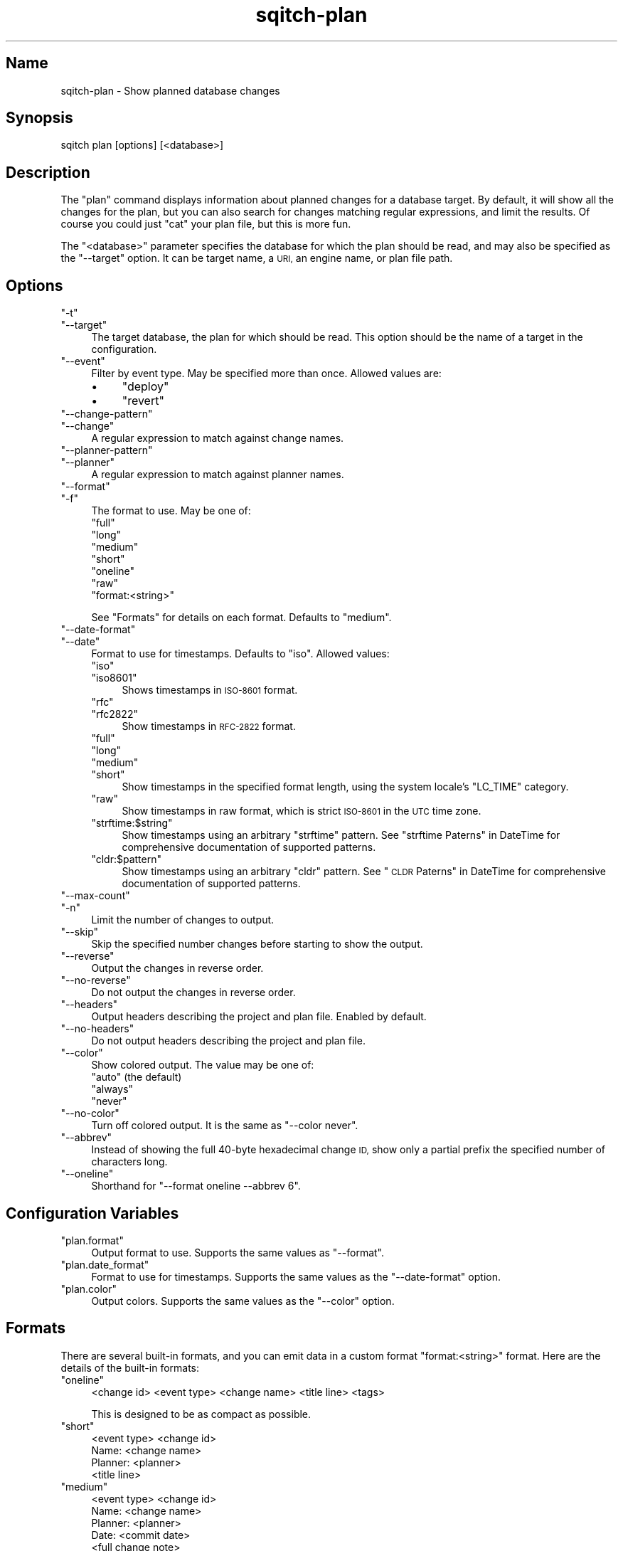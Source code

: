 .\" Automatically generated by Pod::Man 4.11 (Pod::Simple 3.35)
.\"
.\" Standard preamble:
.\" ========================================================================
.de Sp \" Vertical space (when we can't use .PP)
.if t .sp .5v
.if n .sp
..
.de Vb \" Begin verbatim text
.ft CW
.nf
.ne \\$1
..
.de Ve \" End verbatim text
.ft R
.fi
..
.\" Set up some character translations and predefined strings.  \*(-- will
.\" give an unbreakable dash, \*(PI will give pi, \*(L" will give a left
.\" double quote, and \*(R" will give a right double quote.  \*(C+ will
.\" give a nicer C++.  Capital omega is used to do unbreakable dashes and
.\" therefore won't be available.  \*(C` and \*(C' expand to `' in nroff,
.\" nothing in troff, for use with C<>.
.tr \(*W-
.ds C+ C\v'-.1v'\h'-1p'\s-2+\h'-1p'+\s0\v'.1v'\h'-1p'
.ie n \{\
.    ds -- \(*W-
.    ds PI pi
.    if (\n(.H=4u)&(1m=24u) .ds -- \(*W\h'-12u'\(*W\h'-12u'-\" diablo 10 pitch
.    if (\n(.H=4u)&(1m=20u) .ds -- \(*W\h'-12u'\(*W\h'-8u'-\"  diablo 12 pitch
.    ds L" ""
.    ds R" ""
.    ds C` ""
.    ds C' ""
'br\}
.el\{\
.    ds -- \|\(em\|
.    ds PI \(*p
.    ds L" ``
.    ds R" ''
.    ds C`
.    ds C'
'br\}
.\"
.\" Escape single quotes in literal strings from groff's Unicode transform.
.ie \n(.g .ds Aq \(aq
.el       .ds Aq '
.\"
.\" If the F register is >0, we'll generate index entries on stderr for
.\" titles (.TH), headers (.SH), subsections (.SS), items (.Ip), and index
.\" entries marked with X<> in POD.  Of course, you'll have to process the
.\" output yourself in some meaningful fashion.
.\"
.\" Avoid warning from groff about undefined register 'F'.
.de IX
..
.nr rF 0
.if \n(.g .if rF .nr rF 1
.if (\n(rF:(\n(.g==0)) \{\
.    if \nF \{\
.        de IX
.        tm Index:\\$1\t\\n%\t"\\$2"
..
.        if !\nF==2 \{\
.            nr % 0
.            nr F 2
.        \}
.    \}
.\}
.rr rF
.\"
.\" Accent mark definitions (@(#)ms.acc 1.5 88/02/08 SMI; from UCB 4.2).
.\" Fear.  Run.  Save yourself.  No user-serviceable parts.
.    \" fudge factors for nroff and troff
.if n \{\
.    ds #H 0
.    ds #V .8m
.    ds #F .3m
.    ds #[ \f1
.    ds #] \fP
.\}
.if t \{\
.    ds #H ((1u-(\\\\n(.fu%2u))*.13m)
.    ds #V .6m
.    ds #F 0
.    ds #[ \&
.    ds #] \&
.\}
.    \" simple accents for nroff and troff
.if n \{\
.    ds ' \&
.    ds ` \&
.    ds ^ \&
.    ds , \&
.    ds ~ ~
.    ds /
.\}
.if t \{\
.    ds ' \\k:\h'-(\\n(.wu*8/10-\*(#H)'\'\h"|\\n:u"
.    ds ` \\k:\h'-(\\n(.wu*8/10-\*(#H)'\`\h'|\\n:u'
.    ds ^ \\k:\h'-(\\n(.wu*10/11-\*(#H)'^\h'|\\n:u'
.    ds , \\k:\h'-(\\n(.wu*8/10)',\h'|\\n:u'
.    ds ~ \\k:\h'-(\\n(.wu-\*(#H-.1m)'~\h'|\\n:u'
.    ds / \\k:\h'-(\\n(.wu*8/10-\*(#H)'\z\(sl\h'|\\n:u'
.\}
.    \" troff and (daisy-wheel) nroff accents
.ds : \\k:\h'-(\\n(.wu*8/10-\*(#H+.1m+\*(#F)'\v'-\*(#V'\z.\h'.2m+\*(#F'.\h'|\\n:u'\v'\*(#V'
.ds 8 \h'\*(#H'\(*b\h'-\*(#H'
.ds o \\k:\h'-(\\n(.wu+\w'\(de'u-\*(#H)/2u'\v'-.3n'\*(#[\z\(de\v'.3n'\h'|\\n:u'\*(#]
.ds d- \h'\*(#H'\(pd\h'-\w'~'u'\v'-.25m'\f2\(hy\fP\v'.25m'\h'-\*(#H'
.ds D- D\\k:\h'-\w'D'u'\v'-.11m'\z\(hy\v'.11m'\h'|\\n:u'
.ds th \*(#[\v'.3m'\s+1I\s-1\v'-.3m'\h'-(\w'I'u*2/3)'\s-1o\s+1\*(#]
.ds Th \*(#[\s+2I\s-2\h'-\w'I'u*3/5'\v'-.3m'o\v'.3m'\*(#]
.ds ae a\h'-(\w'a'u*4/10)'e
.ds Ae A\h'-(\w'A'u*4/10)'E
.    \" corrections for vroff
.if v .ds ~ \\k:\h'-(\\n(.wu*9/10-\*(#H)'\s-2\u~\d\s+2\h'|\\n:u'
.if v .ds ^ \\k:\h'-(\\n(.wu*10/11-\*(#H)'\v'-.4m'^\v'.4m'\h'|\\n:u'
.    \" for low resolution devices (crt and lpr)
.if \n(.H>23 .if \n(.V>19 \
\{\
.    ds : e
.    ds 8 ss
.    ds o a
.    ds d- d\h'-1'\(ga
.    ds D- D\h'-1'\(hy
.    ds th \o'bp'
.    ds Th \o'LP'
.    ds ae ae
.    ds Ae AE
.\}
.rm #[ #] #H #V #F C
.\" ========================================================================
.\"
.IX Title "sqitch-plan 3"
.TH sqitch-plan 3 "2021-09-02" "perl v5.30.0" "User Contributed Perl Documentation"
.\" For nroff, turn off justification.  Always turn off hyphenation; it makes
.\" way too many mistakes in technical documents.
.if n .ad l
.nh
.SH "Name"
.IX Header "Name"
sqitch-plan \- Show planned database changes
.SH "Synopsis"
.IX Header "Synopsis"
.Vb 1
\&  sqitch plan [options] [<database>]
.Ve
.SH "Description"
.IX Header "Description"
The \f(CW\*(C`plan\*(C'\fR command displays information about planned changes for a database
target. By default, it will show all the changes for the plan, but you can
also search for changes matching regular expressions, and limit the results.
Of course you could just \f(CW\*(C`cat\*(C'\fR your plan file, but this is more fun.
.PP
The \f(CW\*(C`<database>\*(C'\fR parameter specifies the database for which the plan
should be read, and may also be specified as the \f(CW\*(C`\-\-target\*(C'\fR option. It can be
target name, a \s-1URI,\s0 an engine name, or plan file path.
.SH "Options"
.IX Header "Options"
.ie n .IP """\-t""" 4
.el .IP "\f(CW\-t\fR" 4
.IX Item "-t"
.PD 0
.ie n .IP """\-\-target""" 4
.el .IP "\f(CW\-\-target\fR" 4
.IX Item "--target"
.PD
The target database, the plan for which should be read. This option should be
the name of a target in the configuration.
.ie n .IP """\-\-event""" 4
.el .IP "\f(CW\-\-event\fR" 4
.IX Item "--event"
Filter by event type. May be specified more than once. Allowed values are:
.RS 4
.IP "\(bu" 4
\&\f(CW\*(C`deploy\*(C'\fR
.IP "\(bu" 4
\&\f(CW\*(C`revert\*(C'\fR
.RE
.RS 4
.RE
.ie n .IP """\-\-change\-pattern""" 4
.el .IP "\f(CW\-\-change\-pattern\fR" 4
.IX Item "--change-pattern"
.PD 0
.ie n .IP """\-\-change""" 4
.el .IP "\f(CW\-\-change\fR" 4
.IX Item "--change"
.PD
A regular expression to match against change names.
.ie n .IP """\-\-planner\-pattern""" 4
.el .IP "\f(CW\-\-planner\-pattern\fR" 4
.IX Item "--planner-pattern"
.PD 0
.ie n .IP """\-\-planner""" 4
.el .IP "\f(CW\-\-planner\fR" 4
.IX Item "--planner"
.PD
A regular expression to match against planner names.
.ie n .IP """\-\-format""" 4
.el .IP "\f(CW\-\-format\fR" 4
.IX Item "--format"
.PD 0
.ie n .IP """\-f""" 4
.el .IP "\f(CW\-f\fR" 4
.IX Item "-f"
.PD
The format to use. May be one of:
.RS 4
.ie n .IP """full""" 4
.el .IP "\f(CWfull\fR" 4
.IX Item "full"
.PD 0
.ie n .IP """long""" 4
.el .IP "\f(CWlong\fR" 4
.IX Item "long"
.ie n .IP """medium""" 4
.el .IP "\f(CWmedium\fR" 4
.IX Item "medium"
.ie n .IP """short""" 4
.el .IP "\f(CWshort\fR" 4
.IX Item "short"
.ie n .IP """oneline""" 4
.el .IP "\f(CWoneline\fR" 4
.IX Item "oneline"
.ie n .IP """raw""" 4
.el .IP "\f(CWraw\fR" 4
.IX Item "raw"
.ie n .IP """format:<string>""" 4
.el .IP "\f(CWformat:<string>\fR" 4
.IX Item "format:<string>"
.RE
.RS 4
.PD
.Sp
See \*(L"Formats\*(R" for details on each format. Defaults to \f(CW\*(C`medium\*(C'\fR.
.RE
.ie n .IP """\-\-date\-format""" 4
.el .IP "\f(CW\-\-date\-format\fR" 4
.IX Item "--date-format"
.PD 0
.ie n .IP """\-\-date""" 4
.el .IP "\f(CW\-\-date\fR" 4
.IX Item "--date"
.PD
Format to use for timestamps. Defaults to \f(CW\*(C`iso\*(C'\fR. Allowed values:
.RS 4
.ie n .IP """iso""" 4
.el .IP "\f(CWiso\fR" 4
.IX Item "iso"
.PD 0
.ie n .IP """iso8601""" 4
.el .IP "\f(CWiso8601\fR" 4
.IX Item "iso8601"
.PD
Shows timestamps in \s-1ISO\-8601\s0 format.
.ie n .IP """rfc""" 4
.el .IP "\f(CWrfc\fR" 4
.IX Item "rfc"
.PD 0
.ie n .IP """rfc2822""" 4
.el .IP "\f(CWrfc2822\fR" 4
.IX Item "rfc2822"
.PD
Show timestamps in \s-1RFC\-2822\s0 format.
.ie n .IP """full""" 4
.el .IP "\f(CWfull\fR" 4
.IX Item "full"
.PD 0
.ie n .IP """long""" 4
.el .IP "\f(CWlong\fR" 4
.IX Item "long"
.ie n .IP """medium""" 4
.el .IP "\f(CWmedium\fR" 4
.IX Item "medium"
.ie n .IP """short""" 4
.el .IP "\f(CWshort\fR" 4
.IX Item "short"
.PD
Show timestamps in the specified format length, using the system locale's
\&\f(CW\*(C`LC_TIME\*(C'\fR category.
.ie n .IP """raw""" 4
.el .IP "\f(CWraw\fR" 4
.IX Item "raw"
Show timestamps in raw format, which is strict \s-1ISO\-8601\s0 in the \s-1UTC\s0 time zone.
.ie n .IP """strftime:$string""" 4
.el .IP "\f(CWstrftime:$string\fR" 4
.IX Item "strftime:$string"
Show timestamps using an arbitrary \f(CW\*(C`strftime\*(C'\fR pattern. See
\&\*(L"strftime Paterns\*(R" in DateTime for comprehensive documentation of supported
patterns.
.ie n .IP """cldr:$pattern""" 4
.el .IP "\f(CWcldr:$pattern\fR" 4
.IX Item "cldr:$pattern"
Show timestamps using an arbitrary \f(CW\*(C`cldr\*(C'\fR pattern. See
\&\*(L"\s-1CLDR\s0 Paterns\*(R" in DateTime for comprehensive documentation of supported
patterns.
.RE
.RS 4
.RE
.ie n .IP """\-\-max\-count""" 4
.el .IP "\f(CW\-\-max\-count\fR" 4
.IX Item "--max-count"
.PD 0
.ie n .IP """\-n""" 4
.el .IP "\f(CW\-n\fR" 4
.IX Item "-n"
.PD
Limit the number of changes to output.
.ie n .IP """\-\-skip""" 4
.el .IP "\f(CW\-\-skip\fR" 4
.IX Item "--skip"
Skip the specified number changes before starting to show the output.
.ie n .IP """\-\-reverse""" 4
.el .IP "\f(CW\-\-reverse\fR" 4
.IX Item "--reverse"
Output the changes in reverse order.
.ie n .IP """\-\-no\-reverse""" 4
.el .IP "\f(CW\-\-no\-reverse\fR" 4
.IX Item "--no-reverse"
Do not output the changes in reverse order.
.ie n .IP """\-\-headers""" 4
.el .IP "\f(CW\-\-headers\fR" 4
.IX Item "--headers"
Output headers describing the project and plan file. Enabled by default.
.ie n .IP """\-\-no\-headers""" 4
.el .IP "\f(CW\-\-no\-headers\fR" 4
.IX Item "--no-headers"
Do not output headers describing the project and plan file.
.ie n .IP """\-\-color""" 4
.el .IP "\f(CW\-\-color\fR" 4
.IX Item "--color"
Show colored output. The value may be one of:
.RS 4
.ie n .IP """auto"" (the default)" 4
.el .IP "\f(CWauto\fR (the default)" 4
.IX Item "auto (the default)"
.PD 0
.ie n .IP """always""" 4
.el .IP "\f(CWalways\fR" 4
.IX Item "always"
.ie n .IP """never""" 4
.el .IP "\f(CWnever\fR" 4
.IX Item "never"
.RE
.RS 4
.RE
.ie n .IP """\-\-no\-color""" 4
.el .IP "\f(CW\-\-no\-color\fR" 4
.IX Item "--no-color"
.PD
Turn off colored output. It is the same as \f(CW\*(C`\-\-color never\*(C'\fR.
.ie n .IP """\-\-abbrev""" 4
.el .IP "\f(CW\-\-abbrev\fR" 4
.IX Item "--abbrev"
Instead of showing the full 40\-byte hexadecimal change \s-1ID,\s0 show only a partial
prefix the specified number of characters long.
.ie n .IP """\-\-oneline""" 4
.el .IP "\f(CW\-\-oneline\fR" 4
.IX Item "--oneline"
Shorthand for \f(CW\*(C`\-\-format oneline \-\-abbrev 6\*(C'\fR.
.SH "Configuration Variables"
.IX Header "Configuration Variables"
.ie n .IP """plan.format""" 4
.el .IP "\f(CWplan.format\fR" 4
.IX Item "plan.format"
Output format to use. Supports the same values as \f(CW\*(C`\-\-format\*(C'\fR.
.ie n .IP """plan.date_format""" 4
.el .IP "\f(CWplan.date_format\fR" 4
.IX Item "plan.date_format"
Format to use for timestamps. Supports the same values as the \f(CW\*(C`\-\-date\-format\*(C'\fR
option.
.ie n .IP """plan.color""" 4
.el .IP "\f(CWplan.color\fR" 4
.IX Item "plan.color"
Output colors. Supports the same values as the \f(CW\*(C`\-\-color\*(C'\fR option.
.SH "Formats"
.IX Header "Formats"
There are several built-in formats, and you can emit data in a custom format
\&\f(CW\*(C`format:<string>\*(C'\fR format. Here are the details of the built-in formats:
.ie n .IP """oneline""" 4
.el .IP "\f(CWoneline\fR" 4
.IX Item "oneline"
.Vb 1
\&  <change id> <event type> <change name> <title line> <tags>
.Ve
.Sp
This is designed to be as compact as possible.
.ie n .IP """short""" 4
.el .IP "\f(CWshort\fR" 4
.IX Item "short"
.Vb 3
\&  <event type> <change id>
\&  Name:      <change name>
\&  Planner:   <planner>
\&
\&  <title line>
.Ve
.ie n .IP """medium""" 4
.el .IP "\f(CWmedium\fR" 4
.IX Item "medium"
.Vb 4
\&  <event type> <change id>
\&  Name:      <change name>
\&  Planner:   <planner>
\&  Date:      <commit date>
\&
\&  <full change note>
.Ve
.ie n .IP """long""" 4
.el .IP "\f(CWlong\fR" 4
.IX Item "long"
.Vb 4
\&  <event type> <change id> <tags>
\&  Name:      <change name>
\&  Project:   <change name>
\&  Planner:   <planner>
\&
\&  <full change note>
.Ve
.ie n .IP """full""" 4
.el .IP "\f(CWfull\fR" 4
.IX Item "full"
.Vb 8
\&  <event type> <change id> <tags>
\&  Event:     <event type>
\&  Name:      <change name>
\&  Project:   <change name>
\&  Requires:  <required changes>
\&  Conflicts: <conflicting changes>
\&  Planner:   <planner>
\&  Planned:   <plan date>
\&
\&  <full change note>
.Ve
.ie n .IP """raw""" 4
.el .IP "\f(CWraw\fR" 4
.IX Item "raw"
.Vb 7
\&  <event type> <change id> <tags>
\&  name      <change name>
\&  project   <project name>
\&  requires  <required changes>
\&  conflicts <conflicting changes>
\&  planner   <planner>
\&  planned   <raw plan date>
\&
\&  <full change note>
.Ve
.Sp
Suitable for parsing: the change \s-1ID\s0 is displayed in full, without regard to
the value of \f(CW\*(C`\-\-abbrev\*(C'\fR; dates are formatted raw (strict \s-1ISO\-8601\s0 format in
the \s-1UTC\s0 time zone); and all labels are lowercased and unlocalized.
.ie n .IP """format:<string>""" 4
.el .IP "\f(CWformat:<string>\fR" 4
.IX Item "format:<string>"
The \f(CW\*(C`format:<string>\*(C'\fR format allows you to specify which information you
want to show. It works a little bit like \f(CW\*(C`printf\*(C'\fR format and a little like
Git plan format. For example, this format:
.Sp
.Vb 1
\&  format:The planner of %h was %{name}p%vThe title was >>%s<<%v
.Ve
.Sp
Would show something like this:
.Sp
.Vb 2
\&  The planner of f26a3s was Tom Lane
\&  The title was >>We really need to get this right.<<
.Ve
.Sp
The placeholders are:
.RS 4
.IP "\(bu" 4
\&\f(CW%H\fR: Event change \s-1ID\s0
.IP "\(bu" 4
\&\f(CW%h\fR: Event change \s-1ID\s0 (respects \f(CW\*(C`\-\-abbrev\*(C'\fR)
.IP "\(bu" 4
\&\f(CW%n\fR: Event change name
.IP "\(bu" 4
\&\f(CW%o\fR: Event change project name
.IP "\(bu" 4
\&\f(CW\*(C`%($len)h\*(C'\fR: abbreviated change of length \f(CW$len\fR
.IP "\(bu" 4
\&\f(CW%e\fR: Event type (deploy, revert, fail)
.IP "\(bu" 4
\&\f(CW%l\fR: Localized lowercase event type label
.IP "\(bu" 4
\&\f(CW%L\fR: Localized title case event type label
.IP "\(bu" 4
\&\f(CW%c\fR: Change planner name and email address
.IP "\(bu" 4
\&\f(CW\*(C`%{name}p\*(C'\fR: Change planner name
.IP "\(bu" 4
\&\f(CW\*(C`%{email}p\*(C'\fR: Change planner email address
.IP "\(bu" 4
\&\f(CW\*(C`%{date}p\*(C'\fR: plan date (respects \f(CW\*(C`\-\-date\-format\*(C'\fR)
.IP "\(bu" 4
\&\f(CW\*(C`%{date:rfc}p\*(C'\fR: plan date, \s-1RFC2822\s0 format
.IP "\(bu" 4
\&\f(CW\*(C`%{date:iso}p\*(C'\fR: plan date, \s-1ISO\-8601\s0 format
.IP "\(bu" 4
\&\f(CW\*(C`%{date:full}p\*(C'\fR: plan date, full format
.IP "\(bu" 4
\&\f(CW\*(C`%{date:long}p\*(C'\fR: plan date, long format
.IP "\(bu" 4
\&\f(CW\*(C`%{date:medium}p\*(C'\fR: plan date, medium format
.IP "\(bu" 4
\&\f(CW\*(C`%{date:short}p\*(C'\fR: plan date, short format
.IP "\(bu" 4
\&\f(CW\*(C`%{date:cldr:$pattern}p\*(C'\fR: plan date, formatted with custom \s-1CLDR\s0 pattern
.IP "\(bu" 4
\&\f(CW\*(C`%{date:strftime:$pattern}p\*(C'\fR: plan date, formatted with custom strftime pattern
.IP "\(bu" 4
\&\f(CW%t\fR: Comma-delimited list of tags
.IP "\(bu" 4
\&\f(CW\*(C`%{$sep}t\*(C'\fR: list of tags delimited by \f(CW$sep\fR
.IP "\(bu" 4
\&\f(CW%T\fR: Parenthesized list of comma-delimited tags
.IP "\(bu" 4
\&\f(CW\*(C`%{$sep}T\*(C'\fR: Parenthesized list of tags delimited by \f(CW$sep\fR
.IP "\(bu" 4
\&\f(CW%s\fR: Subject (a.k.a. title line)
.IP "\(bu" 4
\&\f(CW%r\fR: Comma-delimited list of required changes
.IP "\(bu" 4
\&\f(CW\*(C`%{$sep}r\*(C'\fR: list of required changes delimited by \f(CW$sep\fR
.IP "\(bu" 4
\&\f(CW%R\fR: Localized label and list of comma-delimited required changes
.IP "\(bu" 4
\&\f(CW\*(C`%{$sep}R\*(C'\fR: Localized label and list of required changes delimited by \f(CW$sep\fR
.IP "\(bu" 4
\&\f(CW%x\fR: Comma-delimited list of conflicting changes
.IP "\(bu" 4
\&\f(CW\*(C`%{$sep}x\*(C'\fR: list of conflicting changes delimited by \f(CW$sep\fR
.IP "\(bu" 4
\&\f(CW%X\fR: Localized label and list of comma-delimited conflicting changes
.IP "\(bu" 4
\&\f(CW\*(C`%{$sep}X\*(C'\fR: Localized label and list of conflicting changes delimited by \f(CW$sep\fR
.IP "\(bu" 4
\&\f(CW%b\fR: Body
.IP "\(bu" 4
\&\f(CW%B\fR: Raw body (unwrapped subject and body)
.IP "\(bu" 4
\&\f(CW\*(C`%{$prefix}\*(C'\fRB: Raw body with \f(CW$prefix\fR prefixed to every line
.IP "\(bu" 4
\&\f(CW\*(C`%{event}_\*(C'\fR Localized label for \*(L"event\*(R"
.IP "\(bu" 4
\&\f(CW\*(C`%{change}_\*(C'\fR Localized label for \*(L"change\*(R"
.IP "\(bu" 4
\&\f(CW\*(C`%{planner}_\*(C'\fR Localized label for \*(L"planner\*(R"
.IP "\(bu" 4
\&\f(CW\*(C`%{by}_\*(C'\fR Localized label for \*(L"by\*(R"
.IP "\(bu" 4
\&\f(CW\*(C`%{date}_\*(C'\fR Localized label for \*(L"date\*(R"
.IP "\(bu" 4
\&\f(CW\*(C`%{planned}_\*(C'\fR Localized label for \*(L"planned\*(R"
.IP "\(bu" 4
\&\f(CW\*(C`%{name}_\*(C'\fR Localized label for \*(L"name\*(R"
.IP "\(bu" 4
\&\f(CW\*(C`%{project}_\*(C'\fR Localized label for \*(L"project\*(R"
.IP "\(bu" 4
\&\f(CW\*(C`%{email}_\*(C'\fR Localized label for \*(L"email\*(R"
.IP "\(bu" 4
\&\f(CW\*(C`%{requires}_\*(C'\fR Localized label for \*(L"requires\*(R"
.IP "\(bu" 4
\&\f(CW\*(C`%{conflicts}_\*(C'\fR Localized label for \*(L"conflicts\*(R"
.IP "\(bu" 4
\&\f(CW%v\fR vertical space (newline)
.IP "\(bu" 4
\&\f(CW\*(C`%{$color}C\*(C'\fR: An \s-1ANSI\s0 color: black, red, green, yellow, reset, etc.
.IP "\(bu" 4
\&\f(CW\*(C`%{:event}C\*(C'\fR: An \s-1ANSI\s0 color based on event type (green deploy, blue revert, red fail)
.IP "\(bu" 4
\&\f(CW\*(C`%{$attribute}a\*(C'\fR: The raw attribute name and value, if it exists and has a value
.RE
.RS 4
.RE
.SH "Sqitch"
.IX Header "Sqitch"
Part of the sqitch suite.
